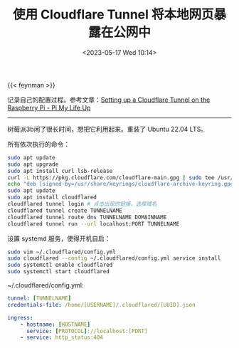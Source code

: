 #+TITLE: 使用 Cloudflare Tunnel 将本地网页暴露在公网中
#+DATE: <2023-05-17 Wed 10:14>
#+TAGS[]: 技术 Cloudflare

{{< feynman >}}

记录自己的配置过程。参考文章：[[https://pimylifeup.com/raspberry-pi-cloudflare-tunnel/][Setting up a Cloudflare Tunnel on the Raspberry Pi - Pi My Life Up]]

-----

树莓派3b闲了很长时间，想把它利用起来。重装了 Ubuntu 22.04 LTS。

所有依次执行的命令：

#+BEGIN_SRC sh
sudo apt update
sudo apt upgrade
sudo apt install curl lsb-release
curl -L https://pkg.cloudflare.com/cloudflare-main.gpg | sudo tee /usr/share/keyrings/cloudflare-archive-keyring.gpg >/dev/null
echo "deb [signed-by=/usr/share/keyrings/cloudflare-archive-keyring.gpg] https://pkg.cloudflare.com/cloudflared $(lsb_release -cs) main" | sudo tee  /etc/apt/sources.list.d/cloudflared.list
sudo apt update
sudo apt install cloudflared
cloudflared tunnel login # 点击出现的链接，选择域名
cloudflared tunnel create TUNNELNAME
cloudflared tunnel route dns TUNNELNAME DOMAINNAME
cloudflared tunnel run --url localhost:PORT TUNNELNAME
#+END_SRC

设置 systemd 服务，使得开机自启：

#+BEGIN_SRC sh
sudo vim ~/.cloudflared/config.yml
sudo cloudflared --config ~/.cloudflared/config.yml service install
sudo systemctl enable cloudflared
sudo systemctl start cloudflared
#+END_SRC

~/.cloudflared/config.yml:

#+BEGIN_SRC yml
tunnel: [TUNNELNAME]
credentials-file: /home/[USERNAME]/.cloudflared/[UUID].json

ingress:
    - hostname: [HOSTNAME]
      service: [PROTOCOL]://localhost:[PORT]
    - service: http_status:404
#+END_SRC
